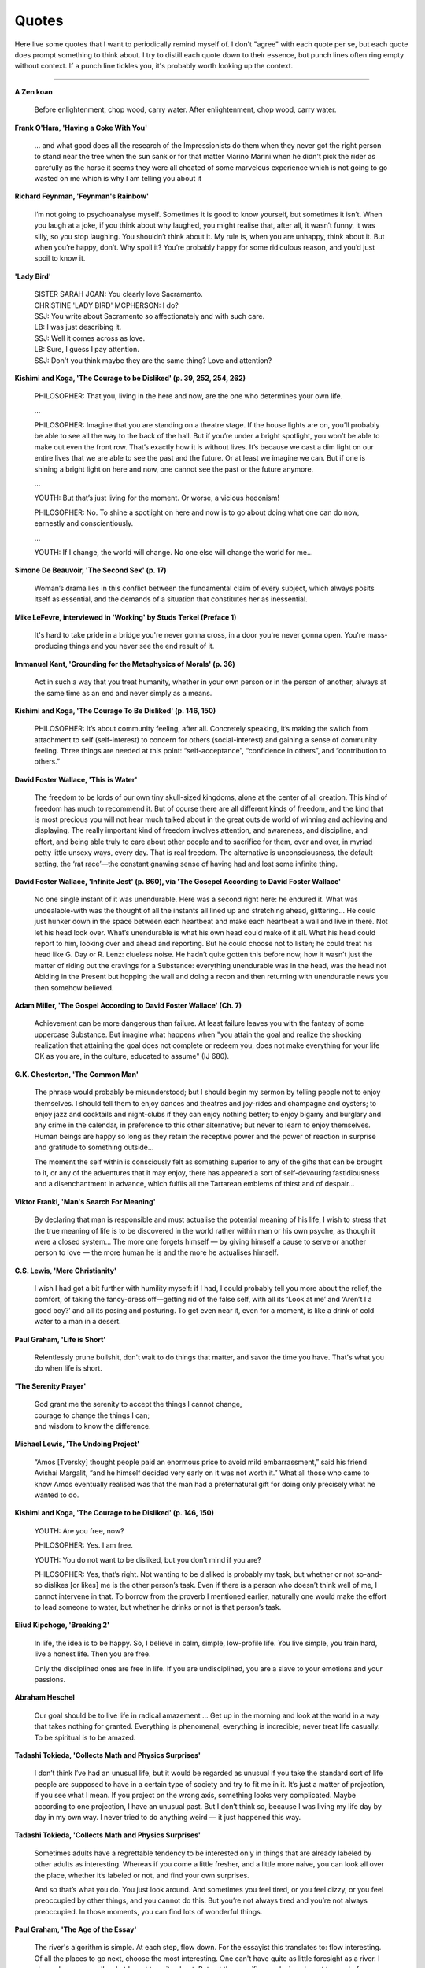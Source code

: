 =======
Quotes
=======

Here live some quotes that I want to periodically remind myself of. I don't "agree" with each quote per se, but each quote does prompt something to think about. I try to distill each quote down to their essence, but punch lines often ring empty without context. If a punch line tickles you, it's probably worth looking up the context.

--------

**A Zen koan**

    Before enlightenment, chop wood, carry water. After enlightenment, chop wood, carry water.

**Frank O'Hara, 'Having a Coke With You'**

    ... and what good does all the research of the Impressionists do them when they never got the right person to stand near the tree when the sun sank or for that matter Marino Marini when he didn't pick the rider as carefully as the horse 
    it seems they were all cheated of some marvelous experience which is not going to go wasted on me which is why I am telling you about it

**Richard Feynman, 'Feynman's Rainbow'**

	I’m not going to psychoanalyse myself. Sometimes it is good to know yourself, but sometimes it isn’t. When you laugh at a joke, if you think about why laughed, you might realise that, after all, it wasn’t funny, it was silly, so you stop laughing. You shouldn’t think about it. My rule is, when you are unhappy, think about it. But when you’re happy, don’t. Why spoil it? You’re probably happy for some ridiculous reason, and you’d just spoil to know it.

**'Lady Bird'**

	| SISTER SARAH JOAN: You clearly love Sacramento.
	| CHRISTINE 'LADY BIRD' MCPHERSON: I do?
	| SSJ: You write about Sacramento so affectionately and with such care.
	| LB: I was just describing it.
	| SSJ: Well it comes across as love.
	| LB: Sure, I guess I pay attention.
	| SSJ: Don't you think maybe they are the same thing? Love and attention?

**Kishimi and Koga, 'The Courage to be Disliked' (p. 39, 252, 254, 262)**

	PHILOSOPHER: That you, living in the here and now, are the one who determines your own life.

	…

	PHILOSOPHER: Imagine that you are standing on a theatre stage. If the house lights are on, you’ll probably be able to see all the way to the back of the hall. But if you’re under a bright spotlight, you won’t be able to make out even the front row. That’s exactly how it is without lives. It’s because we cast a dim light on our entire lives that we are able to see the past and the future. Or at least we imagine we can. But if one is shining a bright light on here and now, one cannot see the past or the future anymore.

	…

	YOUTH: But that’s just living for the moment. Or worse, a vicious hedonism!

	PHILOSOPHER: No. To shine a spotlight on here and now is to go about doing what one can do now, earnestly and conscientiously.

	…

	YOUTH: If I change, the world will change. No one else will change the world for me…

**Simone De Beauvoir, 'The Second Sex' (p. 17)**

	Woman’s drama lies in this conflict between the fundamental claim of every subject, which always posits itself as essential, and the demands of a situation that constitutes her as inessential.

**Mike LeFevre, interviewed in 'Working' by Studs Terkel (Preface 1)**

  It's hard to take pride in a bridge you're never gonna cross, in a door you're never gonna open. You're mass-producing things and you never see the end result of it.

**Immanuel Kant, 'Grounding for the Metaphysics of Morals' (p. 36)**

	Act in such a way that you treat humanity, whether in your own person or in the person of another, always at the same time as an end and never simply as a means.

**Kishimi and Koga, 'The Courage To Be Disliked' (p. 146, 150)**

	PHILOSOPHER: It’s about community feeling, after all. Concretely speaking, it’s making the switch from attachment to self (self-interest) to concern for others (social-interest) and gaining a sense of community feeling. Three things are needed at this point: “self-acceptance”, “confidence in others”, and “contribution to others.”

**David Foster Wallace, 'This is Water'**

	The freedom to be lords of our own tiny skull-sized kingdoms, alone at the center of all creation. This kind of freedom has much to recommend it. But of course there are all different kinds of freedom, and the kind that is most precious you will not hear much talked about in the great outside world of winning and achieving and displaying. The really important kind of freedom involves attention, and awareness, and discipline, and effort, and being able truly to care about other people and to sacrifice for them, over and over, in myriad petty little unsexy ways, every day. That is real freedom. The alternative is unconsciousness, the default-setting, the ‘rat race’—the constant gnawing sense of having had and lost some infinite thing.

**David Foster Wallace, 'Infinite Jest' (p. 860), via 'The Gosepel According to David Foster Wallace'**

	No one single instant of it was unendurable. Here was a second right here: he endured it. What was undealable-with was the thought of all the instants all lined up and stretching ahead, glittering... He could just hunker down in the space between each heartbeat and make each heartbeat a wall and live in there. Not let his head look over. What’s unendurable is what his own head could make of it all. What his head could report to him, looking over and ahead and reporting. But he could choose not to listen; he could treat his head like G. Day or R. Lenz: clueless noise. He hadn’t quite gotten this before now, how it wasn’t just the matter of riding out the cravings for a Substance: everything unendurable was in the head, was the head not Abiding in the Present but hopping the wall and doing a recon and then returning with unendurable news you then somehow believed.

**Adam Miller, 'The Gospel According to David Foster Wallace' (Ch. 7)**

	Achievement can be more dangerous than failure. At least failure leaves you with the fantasy of some uppercase Substance. But imagine what happens when "you attain the goal and realize the shocking realization that attaining the goal does not complete or redeem you, does not make everything for your life OK as you are, in the culture, educated to assume" (IJ 680).

**G.K. Chesterton, 'The Common Man'**

	The phrase would probably be misunderstood; but I should begin my sermon by telling people not to enjoy themselves. I should tell them to enjoy dances and theatres and joy-rides and champagne and oysters; to enjoy jazz and cocktails and night-clubs if they can enjoy nothing better; to enjoy bigamy and burglary and any crime in the calendar, in preference to this other alternative; but never to learn to enjoy themselves. Human beings are happy so long as they retain the receptive power and the power of reaction in surprise and gratitude to something outside...

	The moment the self within is consciously felt as something superior to any of the gifts that can be brought to it, or any of the adventures that it may enjoy, there has appeared a sort of self-devouring fastidiousness and a disenchantment in advance, which fulfils all the Tartarean emblems of thirst and of despair...

**Viktor Frankl, 'Man's Search For Meaning'**

	By declaring that man is responsible and must actualise the potential meaning of his life, I wish to stress that the true meaning of life is to be discovered in the world rather within man or his own psyche, as though it were a closed system... The more one forgets himself — by giving himself a cause to serve or another person to love — the more human he is and the more he actualises himself.

**C.S. Lewis, 'Mere Christianity'**

	I wish I had got a bit further with humility myself: if I had, I could probably tell you more about the relief, the comfort, of taking the fancy-dress off—getting rid of the false self, with all its ‘Look at me’ and ‘Aren’t I a good boy?’ and all its posing and posturing. To get even near it, even for a moment, is like a drink of cold water to a man in a desert.

**Paul Graham, 'Life is Short'**

	Relentlessly prune bullshit, don't wait to do things that matter, and savor the time you have. That's what you do when life is short.

**'The Serenity Prayer'**

	| God grant me the serenity to accept the things I cannot change,
	| courage to change the things I can;
	| and wisdom to know the difference.

**Michael Lewis, 'The Undoing Project'**

	“Amos [Tversky] thought people paid an enormous price to avoid mild embarrassment,” said his friend Avishai Margalit, “and he himself decided very early on it was not worth it.” What all those who came to know Amos eventually realised was that the man had a preternatural gift for doing only precisely what he wanted to do.

**Kishimi and Koga, 'The Courage to be Disliked' (p. 146, 150)**

	YOUTH: Are you free, now?

	PHILOSOPHER: Yes. I am free.

	YOUTH: You do not want to be disliked, but you don’t mind if you are?

	PHILOSOPHER: Yes, that’s right. Not wanting to be disliked is probably my task, but whether or not so-and-so dislikes [or likes] me is the other person’s task. Even if there is a person who doesn’t think well of me, I cannot intervene in that. To borrow from the proverb I mentioned earlier, naturally one would make the effort to lead someone to water, but whether he drinks or not is that person’s task.

**Eliud Kipchoge, 'Breaking 2'**

	In life, the idea is to be happy. So, I believe in calm, simple, low-profile life. You live simple, you train hard, live a honest life. Then you are free.

	Only the disciplined ones are free in life. If you are undisciplined, you are a slave to your emotions and your passions.

**Abraham Heschel**

	Our goal should be to live life in radical amazement … Get up in the morning and look at the world in a way that takes nothing for granted. Everything is phenomenal; everything is incredible; never treat life casually. To be spiritual is to be amazed.

**Tadashi Tokieda, 'Collects Math and Physics Surprises'**

	I don’t think I’ve had an unusual life, but it would be regarded as unusual if you take the standard sort of life people are supposed to have in a certain type of society and try to fit me in it. It’s just a matter of projection, if you see what I mean. If you project on the wrong axis, something looks very complicated. Maybe according to one projection, I have an unusual past. But I don’t think so, because I was living my life day by day in my own way. I never tried to do anything weird — it just happened this way.

**Tadashi Tokieda, 'Collects Math and Physics Surprises'**

	Sometimes adults have a regrettable tendency to be interested only in things that are already labeled by other adults as interesting. Whereas if you come a little fresher, and a little more naive, you can look all over the place, whether it’s labeled or not, and find your own surprises.

	And so that’s what you do. You just look around. And sometimes you feel tired, or you feel dizzy, or you feel preoccupied by other things, and you cannot do this. But you’re not always tired and you’re not always preoccupied. In those moments, you can find lots of wonderful things.

**Paul Graham, 'The Age of the Essay'**

	The river's algorithm is simple. At each step, flow down. For the essayist this translates to: flow interesting. Of all the places to go next, choose the most interesting. One can't have quite as little foresight as a river. I always know generally what I want to write about. But not the specific conclusions I want to reach; from paragraph to paragraph I let the ideas take their course.

**Steve Weinberg, 'Four Golden Lessons'**

	When I received my undergraduate degree — about a hundred years ago — the physics literature seemed to me a vast, unexplored ocean, every part of which I had to chart before beginning any research of my own. How could I do anything without knowing everything that had already been done? Fortunately, in my first year of graduate school, I had the good luck to fall into the hands of senior physicists who insisted, over my anxious objections, that I must start doing research, and pick up what I needed to know as I went along. It was sink or swim. To my surprise, I found that this works. I managed to get a quick PhD — though when I got it I knew almost nothing about physics. But I did learn one big thing: that no one knows everything, and you don't have to.

**David Deutsch, 'The Beginning of Infinity' (p. 24)**

	That is a good explanation - hard to vary, because all its details play a functional role. For instance, we know — and can test independently of our experience of seasons — that surfaces tilted away from radiant heat are heated less than when they are facing it.

**Neal King on Richard Feynman, 'How hard a worker was Richard Feynman?' (Quora)** 

	A colleague of Feynman's from Los Alamos told me that Feynman used to go through the Physical Review every month. For each article, he would first read the abstract, and then think about how the article should end. Then he would check the end of the paper to see if there were any surprises. If there were no surprises, he figured that he had nothing new to learn from the paper, and he'd go on to the next. But if the conclusions of the paper were different than he had guessed from his reading of the abstract, he would take the time to read and study the whole paper.

**Freeman Dyson, 'No Ordinary Genius'**

	The Feynman diagram approach to quantum electrodynamics was combining this very pictorial approach with strict adherance to quantum mechanics. And that's what made it so original. Quantum mechanics is generally regarded as a theory of waves. Feynman was able to do it by ignoring the wave aspect completely. The pictures show you just particles traveling along in straight lines. These then were translated into mathematics, but in a very simple fashion, so that once you had the geometrical picture, it was simple to go straight to the answer. And that made his methods very powerful, as compared to the conventional way of doing things, which is much more analytical.

**David McAllester, 'Fundamentals of Deep Learning'**

	Examples confuse me. Abstraction makes things clear. (Paraphrased)

**Charles Townes, 'How the Laser Happenned'**

	The late Richard Feynman, a superb physicist, said once as we talked about the laser that the way to tell a great idea is that, when people hear it, they say, 'Gee, I could have thought of that.'

**Charles Townes**

	It's like the beaver told the rabbit as they stared at the Hoover Dam. ‘No, I didn't build it myself. But it's based on an idea of mine!’

**Quote banks I've taken from:**

- `PhD Advice by Kevin Gimpel <https://ttic.uchicago.edu/~kgimpel/etc/phd-advice.pdf>`_
- `Paul Graham <http://paulgraham.com/quo.html>`_
- `Michael Nielsen <http://mnielsen.github.io/notes/quotes/quotes.html>`_
- `Bret Victor <http://worrydream.com/quotes/>`_
